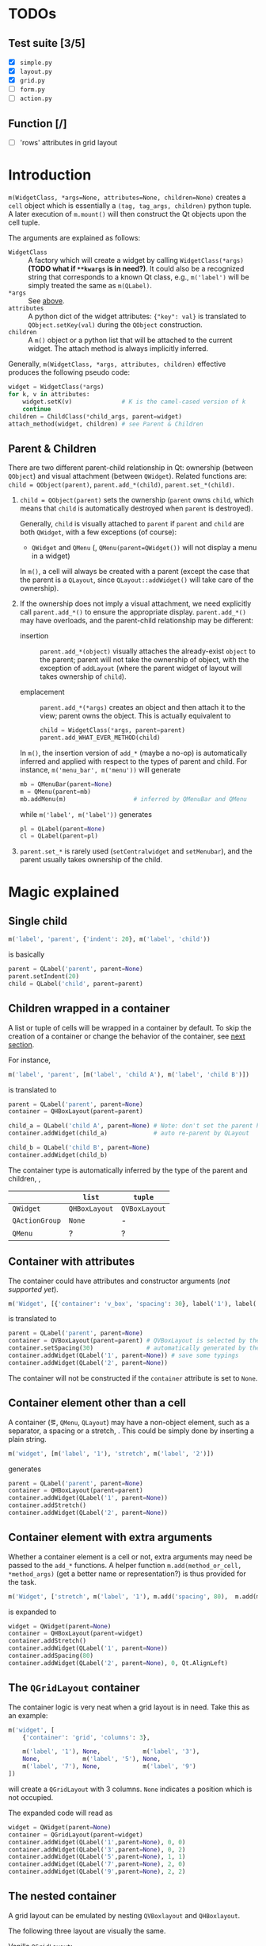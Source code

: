 * TODOs
** Test suite [3/5]
- [X] ~simple.py~
- [X] ~layout.py~
- [X] ~grid.py~
- [ ] ~form.py~
- [ ] ~action.py~
** Function [/]
- [ ] 'rows' attributes in grid layout

* Introduction
~m(WidgetClass, *args=None, attributes=None, children=None)~ creates a ~cell~
object which is essentially a ~(tag, tag_args, children)~ python tuple. A later
execution of ~m.mount()~ will then construct the Qt objects upon the cell
tuple.

The arguments are explained as follows:
- ~WidgetClass~ <<m.param.widget.class>> :: A factory which will create a
     widget by calling ~WidgetClass(*args)~ *(TODO what if ~**kwargs~ is in
     need?)*. It could also be a recognized string that corresponds to a known
     Qt class, e.g., ~m('label')~ will be simply treated the same as
     ~m(QLabel)~.
- ~*args~ :: See [[m.param.widget.class][above]].
- ~attributes~ :: A python dict of the widget attributes: ~{"key": val}~ is
     translated to ~QObject.setKey(val)~ during the ~QObject~ construction.
- ~children~ :: A ~m()~ object or a python list that will be attached to the
     current widget. The attach method is always implicitly inferred.

Generally, ~m(WidgetClass, *args, attributes, children)~ effective produces the
following pseudo code:
#+BEGIN_SRC python
  widget = WidgetClass(*args)
  for k, v in attributes:
      widget.setK(v)              # K is the camel-cased version of k
      continue
  children = ChildClass(*child_args, parent=widget)
  attach_method(widget, children) # see Parent & Children
#+END_SRC

** Parent & Children
There are two different parent-child relationship in Qt: ownership (between
~QObject~) and visual attachment (between ~QWidget~). Related functions are:
~child = QObject(parent)~, ~parent.add_*(child)~, ~parent.set_*(child)~.

1. ~child = QObject(parent)~ sets the ownership (~parent~ owns ~child~, which
   means that ~child~ is automatically destroyed when ~parent~ is
   destroyed).

   Generally, ~child~ is visually attached to ~parent~ if ~parent~ and ~child~
   are both ~QWidget~, with a few exceptions (of course):

   + ~QWidget~ and ~QMenu~ (\ie, ~QMenu(parent=QWidget())~ will not display a
     menu in a widget)

   In ~m()~, a cell will always be created with a parent (except the case that
   the parent is a ~QLayout~, since ~QLayout::addWidget()~ will take care of
   the ownership).

2. If the ownership does not imply a visual attachment, we need explicitly call
   ~parent.add_*()~ to ensure the appropriate display. ~parent.add_*()~ may
   have overloads, and the parent-child relationship may be different:

   + insertion :: ~parent.add_*(object)~ visually attaches the already-exist
        ~object~ to the parent; parent will not take the ownership of object,
        with the exception of ~addLayout~ (where the parent widget of layout
        will takes ownership of ~child~).

   + emplacement :: ~parent.add_*(*args)~ creates an object and then attach it
        to the view; parent owns the object. This is actually equivalent to
        #+BEGIN_SRC python
          child = WidgetClass(*args, parent=parent)
          parent.add_WHAT_EVER_METHOD(child)
        #+END_SRC

   In ~m()~, the insertion version of ~add_*~ (maybe a no-op) is automatically
   inferred and applied with respect to the types of parent and child. For
   instance, ~m('menu_bar', m('menu'))~ will generate
   #+BEGIN_SRC python
     mb = QMenuBar(parent=None)
     m = QMenu(parent=mb)
     mb.addMenu(m)                   # inferred by QMenuBar and QMenu
   #+END_SRC
   while ~m('label', m('label'))~ generates
   #+BEGIN_SRC python
     pl = QLabel(parent=None)
     cl = QLabel(parent=pl)
   #+END_SRC

3. ~parent.set_*~ is rarely used (~setCentralwidget~ and ~setMenubar~), and the
   parent usually takes ownership of the child.

* Magic explained

** Single child
#+BEGIN_SRC python
  m('label', 'parent', {'indent': 20}, m('label', 'child'))
#+END_SRC
is basically
#+BEGIN_SRC python
  parent = QLabel('parent', parent=None)
  parent.setIndent(20)
  child = QLabel('child', parent=parent)
#+END_SRC

** Children wrapped in a container
A list or tuple of cells will be wrapped in a container by default. To skip the
creation of a container or change the behavior of the container, see [[container.with.attributes][next section]].

For instance,
#+BEGIN_SRC python
  m('label', 'parent', [m('label', 'child A'), m('label', 'child B')])
#+END_SRC
is translated to
#+BEGIN_SRC python
  parent = QLabel('parent', parent=None)
  container = QHBoxLayout(parent=parent)

  child_a = QLabel('child A', parent=None) # Note: don't set the parent here
  container.addWidget(child_a)             # auto re-parent by QLayout

  child_b = QLabel('child B', parent=None)
  container.addWidget(child_b)
#+END_SRC

The container type is automatically inferred by the type of the parent and
children, \ie,
|                | ~list~        | ~tuple~       |
|----------------+---------------+---------------|
| ~QWidget~      | ~QHBoxLayout~ | ~QVBoxLayout~ |
| ~QActionGroup~ | ~None~        | -             |
| ~QMenu~        | ?             | ?             |

** Container with attributes <<container.with.attributes>>
The container could have attributes and constructor arguments (/not supported
yet/).

#+BEGIN_SRC python
  m('Widget', [{'container': 'v_box', 'spacing': 30}, label('1'), label('2')])
#+END_SRC
is translated to
#+BEGIN_SRC python
  parent = QLabel('parent', parent=None)
  container = QVBoxLayout(parent=parent) # QVBoxLayout is selected by the 'container' meta-attribute
  container.setSpacing(30)               # automatically generated by the 'spacing' container-attribute
  container.addWidget(QLabel('1', parent=None)) # save some typings
  container.addWidget(QLabel('2', parent=None))
#+END_SRC

The container will not be constructed if the ~container~ attribute is set to ~None~.

** Container element other than a cell
A container (\eg, ~QMenu~, ~QLayout~) may have a non-object element, such as a
separator, a spacing or a stretch, \etc. This could be simply done by inserting
a plain string.

#+BEGIN_SRC python
  m('widget', [m('label', '1'), 'stretch', m('label', '2')])
#+END_SRC
generates
#+BEGIN_SRC python
  parent = QLabel('parent', parent=None)
  container = QHBoxLayout(parent=parent)
  container.addWidget(QLabel('1', parent=None))
  container.addStretch()
  container.addWidget(QLabel('2', parent=None))
#+END_SRC

** Container element with extra arguments
Whether a container element is a cell or not, extra arguments may need be
passed to the ~add_*~ functions. A helper function ~m.add(method_or_cell,
*method_args)~ (get a better name or representation?) is thus provided for the
task.

#+BEGIN_SRC python
  m('Widget', ['stretch', m('label', '1'), m.add('spacing', 80),  m.add(m('label', '2'), 0, Qt.AlignLeft)])
#+END_SRC
is expanded to
#+BEGIN_SRC python
  widget = QWidget(parent=None)
  container = QHBoxLayout(parent=widget)
  container.addStretch()
  container.addWidget(QLabel('1', parent=None))
  container.addSpacing(80)
  container.addWidget(QLabel('2', parent=None), 0, Qt.AlignLeft)
#+END_SRC

** The ~QGridLayout~ container
The container logic is very neat when a grid layout is in need. Take this as an
example:
#+BEGIN_SRC python
  m('widget', [
      {'container': 'grid', 'columns': 3},

      m('label', '1'), None,            m('label', '3'),
      None,            m('label', '5'), None,
      m('label', '7'), None,            m('label', '9')
  ])
#+END_SRC
will create a ~QGridLayout~ with 3 columns. ~None~ indicates a position which
is not occupied.

The expanded code will read as
#+BEGIN_SRC python
  widget = QWidget(parent=None)
  container = QGridLayout(parent=widget)
  container.addWidget(QLabel('1',parent=None), 0, 0)
  container.addWidget(QLabel('3',parent=None), 0, 2)
  container.addWidget(QLabel('5',parent=None), 1, 1)
  container.addWidget(QLabel('7',parent=None), 2, 0)
  container.addWidget(QLabel('9',parent=None), 2, 2)
#+END_SRC

** The nested container
A grid layout can be emulated by nesting ~QVBoxlayout~ and ~QHBoxlayout~.

The following three layout are visually the same.

Vanilla ~QGridLayout~:
#+BEGIN_SRC python
  m('Widget', [
      {'container': 'grid', 'columns': 3},
      m('label', '1'), m('label', '2'), m('label', '3'),
      m('label', '4'), m('label', '5'), m('label', '6'),
      m('label', '7'), m('label', '8'), m('label', '9')
  ])
#+END_SRC

~QVBoxLayout~ nested in ~QHBoxLayout~:
#+BEGIN_SRC python
  m('Widget', [
      (m('label', '1'), m('label', '4'), m('label', '7')),
      (m('label', '2'), m('label', '5'), m('label', '8')),
      (m('label', '3'), m('label', '6'), m('label', '9'))
  ])
#+END_SRC

~QHBoxLayout~ nested in ~QVBoxLayout~:
#+BEGIN_SRC python
  m('Widget', (
      [m('label', '1'), m('label', '2'), m('label', '3')],
      [m('label', '4'), m('label', '5'), m('label', '6')],
      [m('label', '7'), m('label', '8'), m('label', '9')]
  ))
#+END_SRC

** The nested container with extra arguments
A relatively complex example:
#+BEGIN_SRC python
  m('widget', [
      {'container': 'grid', 'columns': 3},

      m.add([m('label', '1'), m('label', '1')], 1, 2),  None,            m('label', '3'),
      m.add((m('label', '4'), m('label', '4')), 2, 1),  m('label', '5'), m('label', '6'),
      None,                                             m('label', '8'), m('label', '9')
  ])
#+END_SRC
generates
#+BEGIN_SRC python
  widget = QWidget(parent=None)
  container = QGridLayout(parent=widget)

  ## m.add([m('label', '1'), m('label', '1')], 1, 2)
  sub_container1 = QHBoxLayout(parent=container)
  sub_container1.addWidget(QLabel('1', parent=None))
  sub_container1.addWidget(QLabel('1', parent=None))
  # (row, column) arguments are automatically calculated (0,0)
  #
  # (rowSpan, columnSpan) arguments are read from the code
  container.addLayout(sub_container1, 0, 0, 1, 2)

  container.addWidget(QLabel('3', parent=None), 0, 2)

  sub_container2 = QVBoxLayout(parent=container)
  sub_container2.addWidget(QLabel('4', parent=None))
  sub_container2.addWidget(QLabel('4', parent=None))
  container.addLayout(sub_container2, 0, 1, 2, 1)

  container.addWidget(QLabel('5', parent=None), 1, 1)
  container.addWidget(QLabel('6', parent=None), 1, 2)
  container.addWidget(QLabel('8', parent=None), 2, 1)
  container.addWidget(QLabel('9', parent=None), 2, 2)
#+END_SRC
